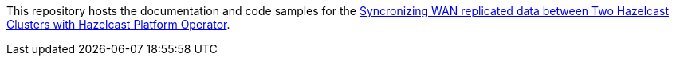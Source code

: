 This repository hosts the documentation and code samples for the link:https://docs.hazelcast.com/tutorials/hazelcast-platform-operator-wan-sync[Syncronizing WAN replicated data between Two Hazelcast Clusters with Hazelcast Platform Operator].